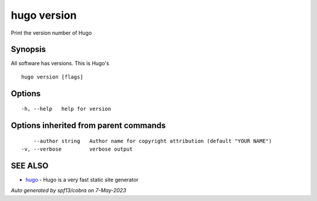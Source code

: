 .. _hugo_version:

hugo version
------------

Print the version number of Hugo

Synopsis
~~~~~~~~


All software has versions. This is Hugo's

::

  hugo version [flags]

Options
~~~~~~~

::

  -h, --help   help for version

Options inherited from parent commands
~~~~~~~~~~~~~~~~~~~~~~~~~~~~~~~~~~~~~~

::

      --author string   Author name for copyright attribution (default "YOUR NAME")
  -v, --verbose         verbose output

SEE ALSO
~~~~~~~~

* `hugo <hugo.rst>`_ 	 - Hugo is a very fast static site generator

*Auto generated by spf13/cobra on 7-May-2023*
